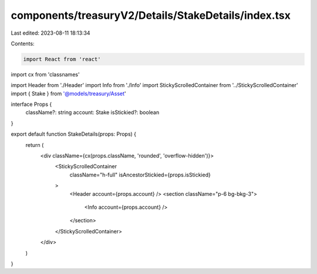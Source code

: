 components/treasuryV2/Details/StakeDetails/index.tsx
====================================================

Last edited: 2023-08-11 18:13:34

Contents:

.. code-block:: tsx

    import React from 'react'
import cx from 'classnames'

import Header from './Header'
import Info from './Info'
import StickyScrolledContainer from '../StickyScrolledContainer'
import { Stake } from '@models/treasury/Asset'

interface Props {
  className?: string
  account: Stake
  isStickied?: boolean
}

export default function StakeDetails(props: Props) {
  return (
    <div className={cx(props.className, 'rounded', 'overflow-hidden')}>
      <StickyScrolledContainer
        className="h-full"
        isAncestorStickied={props.isStickied}
      >
        <Header account={props.account} />
        <section className="p-6 bg-bkg-3">
          <Info account={props.account} />
        </section>
      </StickyScrolledContainer>
    </div>
  )
}



